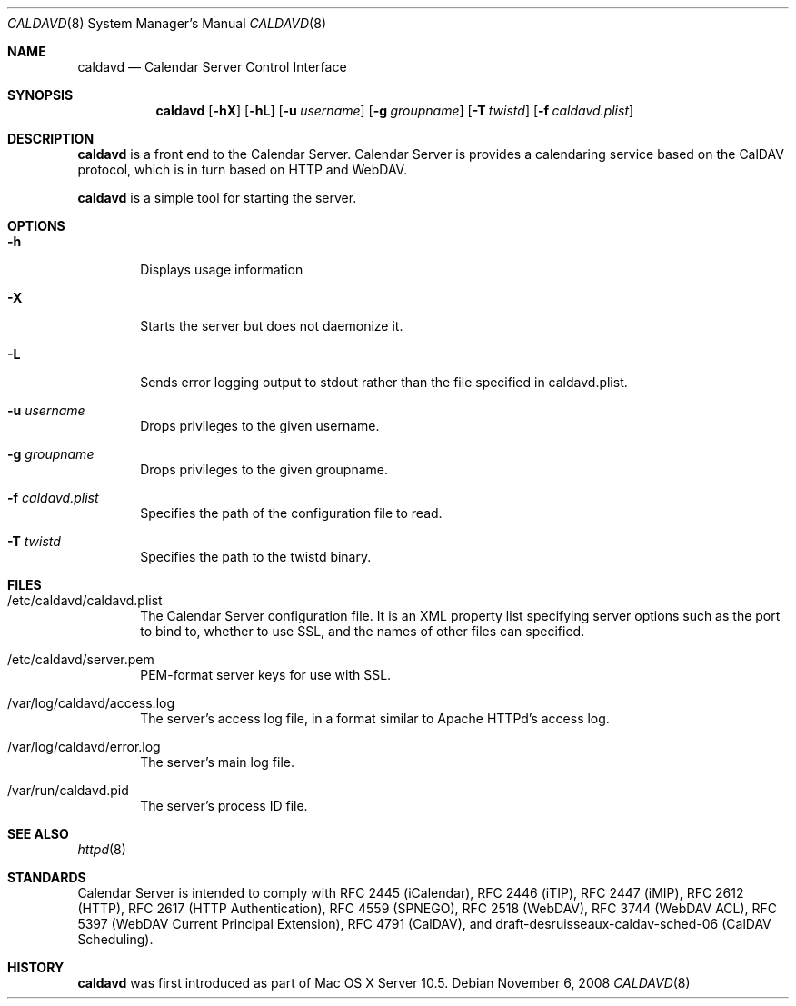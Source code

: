 .\"
.\" Copyright (c) 2006-2012 Apple Inc. All rights reserved.
.\"
.\" Licensed under the Apache License, Version 2.0 (the "License");
.\" you may not use this file except in compliance with the License.
.\" You may obtain a copy of the License at
.\"
.\"     http://www.apache.org/licenses/LICENSE-2.0
.\"
.\" Unless required by applicable law or agreed to in writing, software
.\" distributed under the License is distributed on an "AS IS" BASIS,
.\" WITHOUT WARRANTIES OR CONDITIONS OF ANY KIND, either express or implied.
.\" See the License for the specific language governing permissions and
.\" limitations under the License.
.\"
.\" The following requests are required for all man pages.
.Dd November 6, 2008
.Dt CALDAVD 8
.Os
.Sh NAME
.Nm caldavd
.Nd Calendar Server Control Interface
.Sh SYNOPSIS
.Nm
.Op Fl hX 
.Op Fl hL 
.Op Fl u Ar username
.Op Fl g Ar groupname
.Op Fl T Ar twistd
.Op Fl f Ar caldavd.plist
.Sh DESCRIPTION
.Nm
is a front end to the Calendar Server.  Calendar Server is provides a
calendaring service based on the CalDAV protocol, which is in turn
based on HTTP and WebDAV.
.Pp
.Nm
is a simple tool for starting the server.
.Sh OPTIONS
.Bl -tag -width flag
.It Fl h
Displays usage information
.It Fl X
Starts the server but does not daemonize it.
.It Fl L
Sends error logging output to stdout rather than the file specified in
caldavd.plist.
.It Fl u Ar username
Drops privileges to the given username.
.It Fl g Ar groupname
Drops privileges to the given groupname.
.It Fl f Ar caldavd.plist
Specifies the path of the configuration file to read.
.It Fl T Ar twistd
Specifies the path to the twistd binary.
.El
.Sh FILES
.Bl -tag -width flag
.It /etc/caldavd/caldavd.plist
The Calendar Server configuration file.  It is an XML property list
specifying server options such as the port to bind to, whether to use
SSL, and the names of other files can specified.
.It /etc/caldavd/server.pem
PEM-format server keys for use with SSL.
.It /var/log/caldavd/access.log
The server's access log file, in a format similar to Apache HTTPd's
access log.
.It /var/log/caldavd/error.log
The server's main log file.
.It /var/run/caldavd.pid
The server's process ID file.
.El
.Sh SEE ALSO
.Xr httpd 8
.Sh STANDARDS
Calendar Server is intended to comply with RFC 2445 (iCalendar), RFC
2446 (iTIP), RFC 2447 (iMIP), RFC 2612 (HTTP), RFC 2617 (HTTP
Authentication), RFC 4559 (SPNEGO), RFC 2518 (WebDAV), RFC 3744
(WebDAV ACL), RFC 5397 (WebDAV Current Principal Extension), RFC 4791
(CalDAV), and draft-desruisseaux-caldav-sched-06 (CalDAV Scheduling).
.Sh HISTORY
.Nm
was first introduced as part of Mac OS X Server 10.5.
